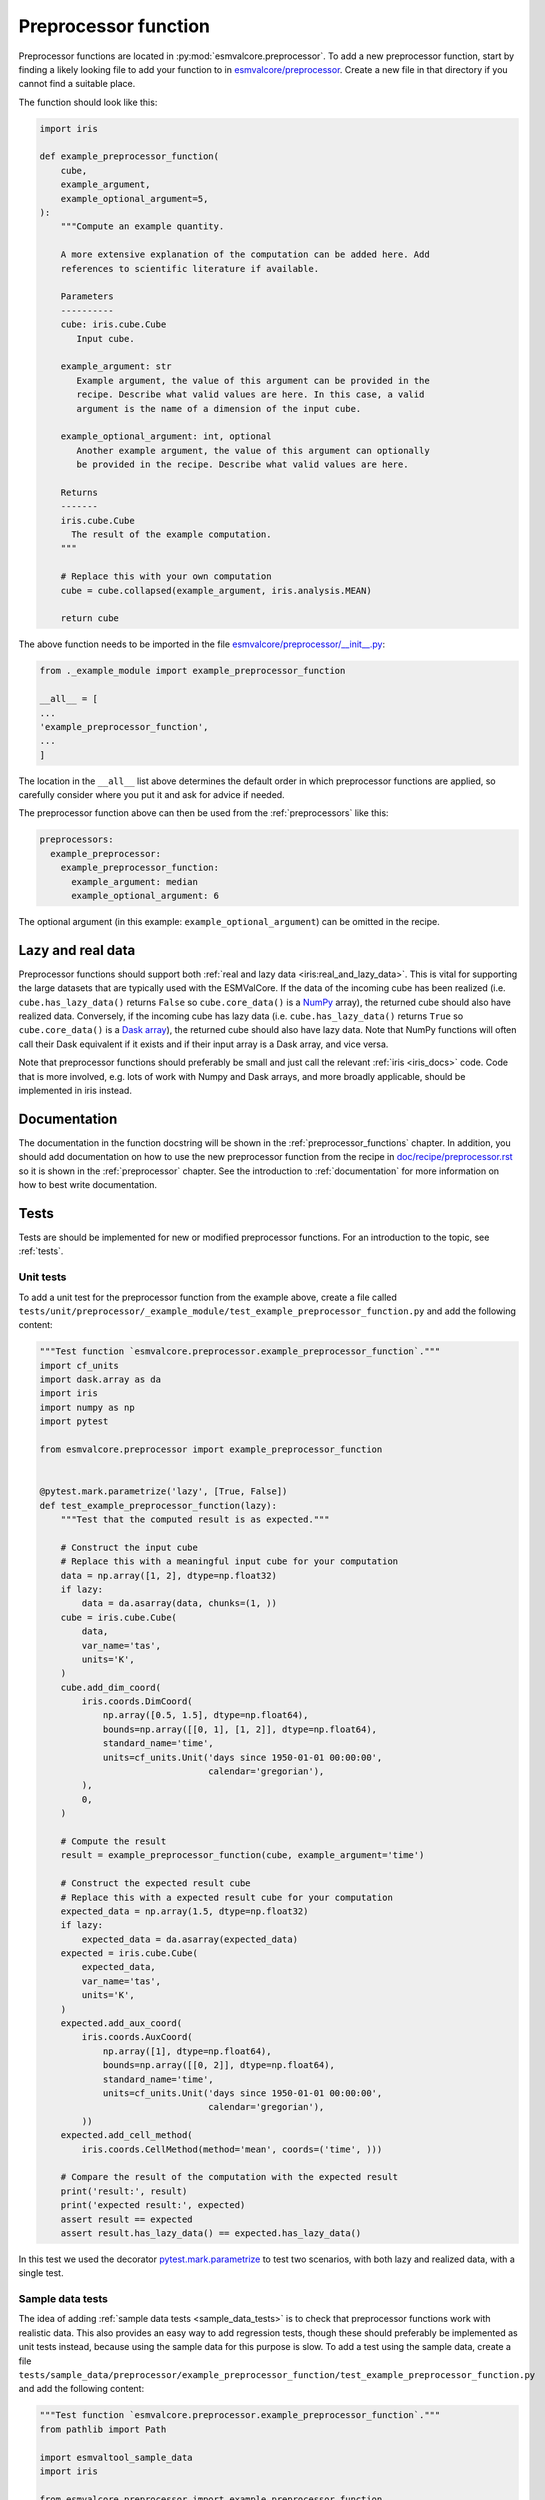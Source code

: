 .. _preprocessor_function:

Preprocessor function
*********************

Preprocessor functions are located in :py:mod:`esmvalcore.preprocessor`.
To add a new preprocessor function, start by finding a likely looking file to
add your function to in
`esmvalcore/preprocessor <https://github.com/ESMValGroup/ESMValCore/tree/master/esmvalcore/preprocessor>`_.
Create a new file in that directory if you cannot find a suitable place.

The function should look like this:


.. code-block:: python

    import iris

    def example_preprocessor_function(
        cube,
        example_argument,
        example_optional_argument=5,
    ):
        """Compute an example quantity.

        A more extensive explanation of the computation can be added here. Add
        references to scientific literature if available.

        Parameters
        ----------
        cube: iris.cube.Cube
           Input cube.

        example_argument: str
           Example argument, the value of this argument can be provided in the
           recipe. Describe what valid values are here. In this case, a valid
           argument is the name of a dimension of the input cube.

        example_optional_argument: int, optional
           Another example argument, the value of this argument can optionally
           be provided in the recipe. Describe what valid values are here.

        Returns
        -------
        iris.cube.Cube
          The result of the example computation.
        """

        # Replace this with your own computation
        cube = cube.collapsed(example_argument, iris.analysis.MEAN)

        return cube


The above function needs to be imported in the file
`esmvalcore/preprocessor/__init__.py <https://github.com/ESMValGroup/ESMValCore/tree/master/esmvalcore/preprocessor/__init__.py>`__:

.. code-block:: python

    from ._example_module import example_preprocessor_function

    __all__ = [
    ...
    'example_preprocessor_function',
    ...
    ]

The location in the ``__all__`` list above determines the default order in which
preprocessor functions are applied, so carefully consider where you put it
and ask for advice if needed.

The preprocessor function above can then be used from the :ref:`preprocessors`
like this:

.. code-block:: yaml

   preprocessors:
     example_preprocessor:
       example_preprocessor_function:
         example_argument: median
         example_optional_argument: 6

The optional argument (in this example: ``example_optional_argument``) can be
omitted in the recipe.

Lazy and real data
==================

Preprocessor functions should support both
:ref:`real and lazy data <iris:real_and_lazy_data>`.
This is vital for supporting the large datasets that are typically used with
the ESMValCore.
If the data of the incoming cube has been realized (i.e. ``cube.has_lazy_data()``
returns ``False`` so ``cube.core_data()`` is a `NumPy <https://numpy.org/>`__
array), the returned cube should also have realized data.
Conversely, if the incoming cube has lazy data (i.e. ``cube.has_lazy_data()``
returns ``True`` so ``cube.core_data()`` is a
`Dask array <https://docs.dask.org/en/latest/array.html>`__), the returned
cube should also have lazy data.
Note that NumPy functions will often call their Dask equivalent if it exists
and if their input array is a Dask array, and vice versa.

Note that preprocessor functions should preferably be small and just call the
relevant :ref:`iris <iris_docs>` code.
Code that is more involved, e.g. lots of work with Numpy and Dask arrays,
and more broadly applicable, should be implemented in iris instead.

Documentation
=============

The documentation in the function docstring will be shown in
the :ref:`preprocessor_functions` chapter.
In addition, you should add documentation on how to use the new preprocessor
function from the recipe in
`doc/recipe/preprocessor.rst <https://github.com/ESMValGroup/ESMValCore/tree/master/doc/recipe/preprocessor.rst>`__
so it is shown in the :ref:`preprocessor` chapter.
See the introduction to :ref:`documentation` for more information on how to
best write documentation.

Tests
=====

Tests are should be implemented for new or modified preprocessor functions.
For an introduction to the topic, see :ref:`tests`.

Unit tests
----------

To add a unit test for the preprocessor function from the example above, create
a file called
``tests/unit/preprocessor/_example_module/test_example_preprocessor_function.py``
and add the following content:

.. code-block:: python

    """Test function `esmvalcore.preprocessor.example_preprocessor_function`."""
    import cf_units
    import dask.array as da
    import iris
    import numpy as np
    import pytest

    from esmvalcore.preprocessor import example_preprocessor_function


    @pytest.mark.parametrize('lazy', [True, False])
    def test_example_preprocessor_function(lazy):
        """Test that the computed result is as expected."""

        # Construct the input cube
        # Replace this with a meaningful input cube for your computation
        data = np.array([1, 2], dtype=np.float32)
        if lazy:
            data = da.asarray(data, chunks=(1, ))
        cube = iris.cube.Cube(
            data,
            var_name='tas',
            units='K',
        )
        cube.add_dim_coord(
            iris.coords.DimCoord(
                np.array([0.5, 1.5], dtype=np.float64),
                bounds=np.array([[0, 1], [1, 2]], dtype=np.float64),
                standard_name='time',
                units=cf_units.Unit('days since 1950-01-01 00:00:00',
                                    calendar='gregorian'),
            ),
            0,
        )

        # Compute the result
        result = example_preprocessor_function(cube, example_argument='time')

        # Construct the expected result cube
        # Replace this with a expected result cube for your computation
        expected_data = np.array(1.5, dtype=np.float32)
        if lazy:
            expected_data = da.asarray(expected_data)
        expected = iris.cube.Cube(
            expected_data,
            var_name='tas',
            units='K',
        )
        expected.add_aux_coord(
            iris.coords.AuxCoord(
                np.array([1], dtype=np.float64),
                bounds=np.array([[0, 2]], dtype=np.float64),
                standard_name='time',
                units=cf_units.Unit('days since 1950-01-01 00:00:00',
                                    calendar='gregorian'),
            ))
        expected.add_cell_method(
            iris.coords.CellMethod(method='mean', coords=('time', )))

        # Compare the result of the computation with the expected result
        print('result:', result)
        print('expected result:', expected)
        assert result == expected
        assert result.has_lazy_data() == expected.has_lazy_data()

In this test we used the decorator
`pytest.mark.parametrize <https://docs.pytest.org/en/stable/parametrize.html>`_
to test two scenarios, with both lazy and realized data, with a single test.


Sample data tests
-----------------

The idea of adding :ref:`sample data tests <sample_data_tests>` is to check that
preprocessor functions work with realistic data.
This also provides an easy way to add regression tests, though these should
preferably be implemented as unit tests instead, because using the sample data
for this purpose is slow.
To add a test using the sample data, create a file
``tests/sample_data/preprocessor/example_preprocessor_function/test_example_preprocessor_function.py``
and add the following content:

.. code-block:: python

    """Test function `esmvalcore.preprocessor.example_preprocessor_function`."""
    from pathlib import Path

    import esmvaltool_sample_data
    import iris

    from esmvalcore.preprocessor import example_preprocessor_function


    def test_example_preprocessor_function():
        """Regression test to check that the computed result is as expected."""
        # Load an example input cube
        # Select data based on the needs of your own preprocessor function
        cube = esmvaltool_sample_data.load_timeseries_cubes(mip_table='Amon')[0]

        # Compute the result
        result = example_preprocessor_function(cube, example_argument='time')

        filename = Path(__file__).with_name('example_preprocessor_function.nc')
        if not filename.exists():
            # Create the file the expected result if it doesn't exist
            iris.save(result, target=str(filename))
            raise FileNotFoundError(
                f'Reference data was missing, wrote new copy to {filename}'
            )

        # Load the expected result cube
        expected = iris.load_cube(str(filename))

        # Compare the result of the computation with the expected result
        print('result:', result)
        print('expected result:', expected)
        assert result == expected


This will use a file from the sample data repository as input.
The first time you run the test, the computed result will be stored in the file
``tests/sample_data/preprocessor/example_preprocessor_function/example_preprocessor_function.nc``
Any subsequent runs will re-load the data from file and check that it did not
change.
Make sure the stored results are small, i.e. smaller than 100 kilobytes, to
keep the size of the ESMValCore repository small.

Using multiple datasets as input
================================

The name of the first argument of the preprocessor function should in almost all
cases be ``cube``.
Only when implementing a preprocessor function that uses all datasets as input,
the name of the first argument should be ``products``.
If you would like to implement this type of preprocessor function, start by
having a look at the existing functions, e.g.
:py:func:`esmvalcore.preprocessor.multi_model_statistics` or
:py:func:`esmvalcore.preprocessor.mask_fillvalues`.
